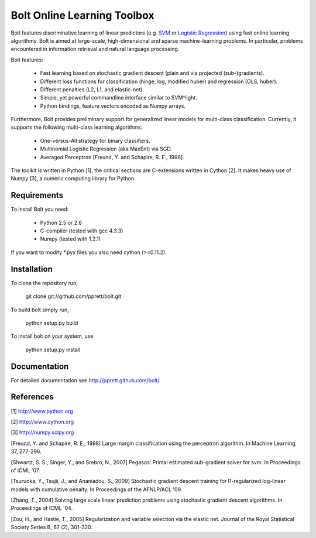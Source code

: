 Bolt Online Learning Toolbox
============================

Bolt features discriminative learning of linear predictors (e.g. `SVM <http://en.wikipedia.org/wiki/Support_vector_machine>`_ or
`Logistic Regression <http://en.wikipedia.org/wiki/Logistic_regression>`_) using fast online learning algorithms. Bolt is
aimed at large-scale, high-dimensional and sparse machine-learning problems.
In particular, problems encountered in information retrieval and
natural language processing.

Bolt features: 

   * Fast learning based on stochastic gradient descent (plain and via projected (sub-)gradients). 

   * Different loss functions for classification (hinge, log, modified huber) and regression (OLS, huber). 

   * Different penalties (L2, L1, and elastic-net). 

   * Simple, yet powerful commandline interface similar to SVM^light.

   * Python bindings, feature vectors encoded as Numpy arrays. 

Furthermore, Bolt provides preliminary support for generalized linear models for multi-class classification. Currently, it supports the following multi-class learning algorithms: 

   * One-versus-All strategy for binary classifiers.
 
   * Multinomial Logistic Regression (aka MaxEnt) via SGD.

   * Averaged Perceptron [Freund, Y. and Schapire, R. E., 1998].

The toolkit is written in Python [1], the critical sections are
C-extensions written in Cython [2]. It makes heavy use of Numpy [3], a
numeric computing library for Python. 

Requirements
------------

To install Bolt you need:

   * Python 2.5 or 2.6
   * C-compiler (tested with gcc 4.3.3)
   * Numpy (tested with 1.2.1)

If you want to modify *.pyx files you also need cython (>=0.11.2).

Installation
------------

To clone the repository run, 

   git clone git://github.com/pprett/bolt.git

To build bolt simply run,

   python setup.py build

To install bolt on your system, use

   python setup.py install

Documentation
-------------

For detailed documentation see http://pprett.github.com/bolt/.

References
----------

[1] http://www.python.org

[2] http://www.cython.org

[3] http://numpy.scipy.org

[Freund, Y. and Schapire, R. E., 1998] Large margin classification 
using the perceptron algorithm. In Machine Learning, 37, 277-296.

[Shwartz, S. S., Singer, Y., and Srebro, N., 2007] Pegasos: Primal
estimated sub-gradient solver for svm. In Proceedings of ICML '07.

[Tsuruoka, Y., Tsujii, J., and Ananiadou, S., 2009] Stochastic gradient
descent training for l1-regularized log-linear models with cumulative
penalty. In Proceedings of the AFNLP/ACL '09.

[Zhang, T., 2004] Solving large scale linear prediction problems using
stochastic gradient descent algorithms. In Proceedings of ICML '04.

[Zou, H., and Hastie, T., 2005] Regularization and variable selection via 
the elastic net. Journal of the Royal Statistical Society Series B, 
67 (2), 301-320.

